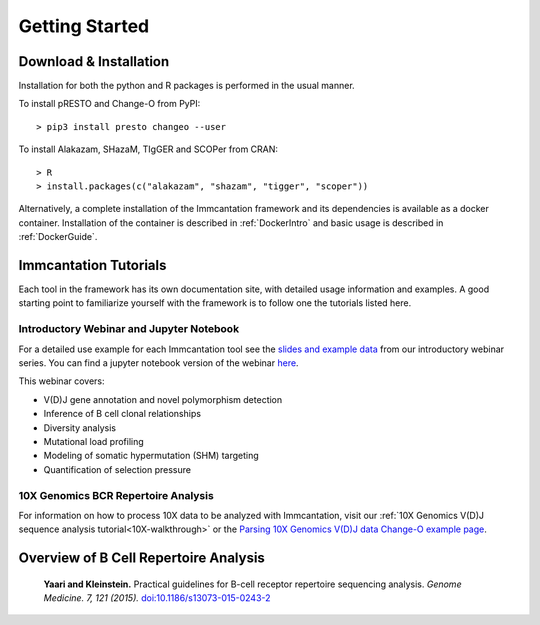 Getting Started
===========================================================================================

Download & Installation
-------------------------------------------------------------------------------------------

Installation for both the python and R packages is performed in the usual manner.

To install pRESTO and Change-O from PyPI::

    > pip3 install presto changeo --user

To install Alakazam, SHazaM, TIgGER and SCOPer from CRAN::

    > R
    > install.packages(c("alakazam", "shazam", "tigger", "scoper"))
    
Alternatively, a complete installation of the Immcantation framework and its dependencies
is available as a docker container. Installation of the container is described
in :ref:`DockerIntro` and basic usage is described in :ref:`DockerGuide`.

Immcantation Tutorials
-------------------------------------------------------------------------------------------

Each tool in the framework has its own documentation site, with detailed usage information 
and examples. A good starting point to familiarize yourself with the framework is to
follow one the tutorials listed here.

Introductory Webinar and Jupyter Notebook
^^^^^^^^^^^^^^^^^^^^^^^^^^^^^^^^^^^^^^^^^^^^^

For a detailed use example for each Immcantation tool see the
`slides and example data <https://goo.gl/FpW3Sc>`__ from our introductory webinar series. 
You can find a jupyter notebook version of the webinar `here <https://bitbucket.org/kleinstein/immcantation/src/default/training/>`_.

This webinar covers:

* V(D)J gene annotation and novel polymorphism detection

* Inference of B cell clonal relationships

* Diversity analysis

* Mutational load profiling

* Modeling of somatic hypermutation (SHM) targeting

* Quantification of selection pressure

10X Genomics BCR Repertoire Analysis
^^^^^^^^^^^^^^^^^^^^^^^^^^^^^^^^^^^^^^^^^^^^^

For information on how to process 10X data to be analyzed with Immcantation, visit our :ref:`10X Genomics V(D)J sequence analysis tutorial<10X-walkthrough>` or the `Parsing 10X Genomics V(D)J data Change-O example page <https://changeo.readthedocs.io/en/stable/examples/10x.html>`_.


Overview of B Cell Repertoire Analysis
-------------------------------------------------------------------------------------------

    **Yaari and Kleinstein.**
    Practical guidelines for B-cell receptor repertoire sequencing analysis.
    *Genome Medicine. 7, 121 (2015).*
    `doi\:10.1186/s13073-015-0243-2 <http://doi.org/10.1186/s13073-015-0243-2>`__


